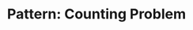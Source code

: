 :PROPERTIES:
:ID:       5BBCFD49-3103-4D06-BBCE-DC812A9633C6
:END:
#+TITLE: Pattern: Counting Problem
